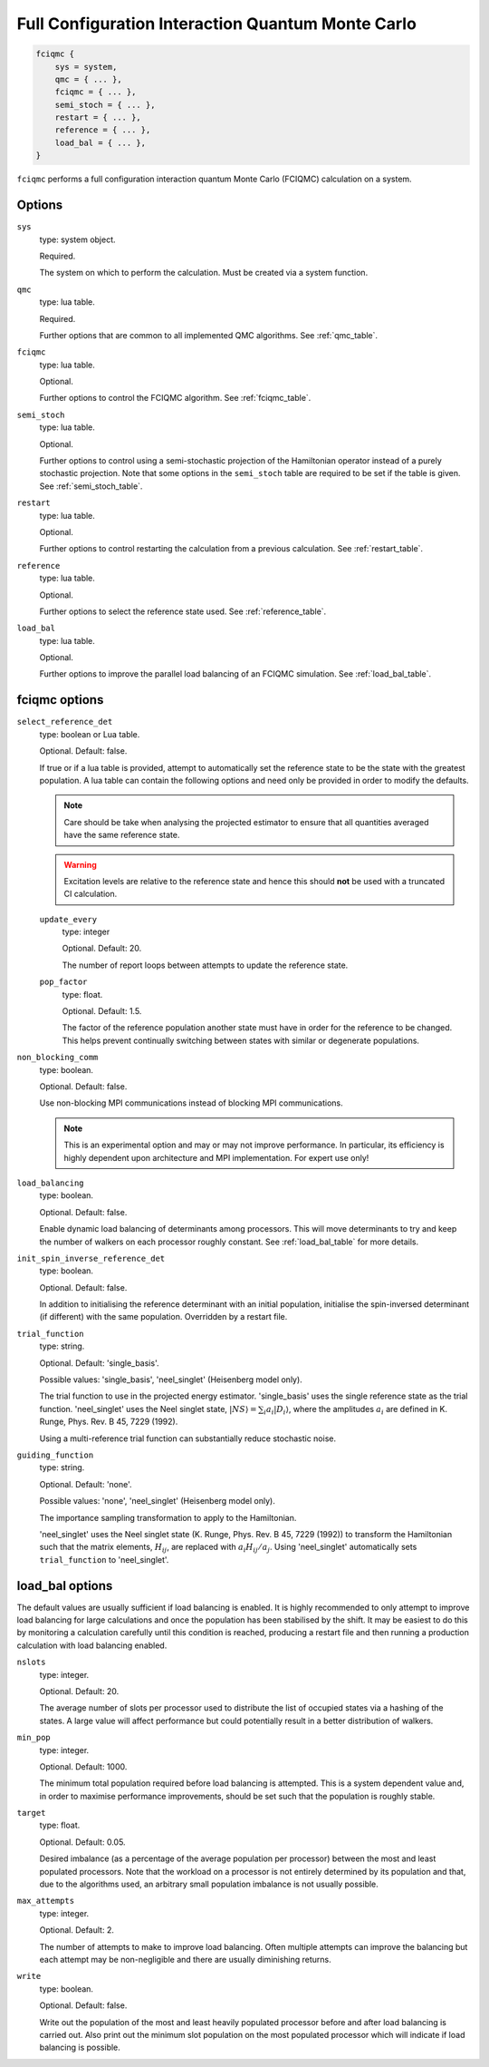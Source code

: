 .. _fciqmc:

Full Configuration Interaction Quantum Monte Carlo
==================================================

.. code-block:: lua

    fciqmc {
        sys = system,
        qmc = { ... },
        fciqmc = { ... },
        semi_stoch = { ... },
        restart = { ... },
        reference = { ... },
        load_bal = { ... },
    }

``fciqmc`` performs a full configuration interaction quantum Monte Carlo (FCIQMC)
calculation on a system.

Options
-------

``sys``
    type: system object.

    Required.

    The system on which to perform the calculation.  Must be created via a system
    function.
``qmc``
    type: lua table.

    Required.

    Further options that are common to all implemented QMC algorithms.  See
    :ref:`qmc_table`.
``fciqmc``
    type: lua table.

    Optional.

    Further options to control the FCIQMC algorithm.  See :ref:`fciqmc_table`.
``semi_stoch``
    type: lua table.

    Optional.

    Further options to control using a semi-stochastic projection of the Hamiltonian
    operator instead of a purely stochastic projection.  Note that some options in the
    ``semi_stoch`` table are required to be set if the table is given.  See
    :ref:`semi_stoch_table`.
``restart``
    type: lua table.

    Optional.

    Further options to control restarting the calculation from a previous calculation.
    See :ref:`restart_table`.
``reference``
    type: lua table.

    Optional.

    Further options to select the reference state used.  See :ref:`reference_table`.
``load_bal``
    type: lua table.

    Optional.

    Further options to improve the parallel load balancing of an FCIQMC simulation.  See
    :ref:`load_bal_table`.

.. _fciqmc_table:

fciqmc options
--------------

``select_reference_det``
    type: boolean or Lua table.

    Optional.  Default: false.

    If true or if a lua table is provided, attempt to automatically set the reference
    state to be the state with the greatest population.  A lua table can contain the
    following options and need only be provided in order to modify the defaults.

    .. note::

        Care should be take when analysing the projected estimator to ensure that
        all quantities averaged have the same reference state.

    .. warning::

        Excitation levels are relative to the reference state and hence this should
        **not** be used with a truncated CI calculation.

    ``update_every``
        type: integer

        Optional.  Default: 20.

        The number of report loops between attempts to update the reference state.
    ``pop_factor``
        type: float.
        
        Optional.  Default: 1.5.

        The factor of the reference population another state must have in order for the
        reference to be changed.  This helps prevent continually switching between states
        with similar or degenerate populations.

``non_blocking_comm``
    type: boolean.

    Optional.  Default: false.

    Use non-blocking MPI communications instead of blocking MPI communications.

    .. note::

        This is an experimental option and may or may not improve performance.  In
        particular, its efficiency is highly dependent upon architecture and MPI
        implementation.  For expert use only!

``load_balancing``
    type: boolean.

    Optional.  Default: false.

    Enable dynamic load balancing of determinants among processors. This will move
    determinants to try and keep the number of walkers on each processor roughly
    constant. See :ref:`load_bal_table` for more details.

``init_spin_inverse_reference_det``
    type: boolean.

    Optional.  Default: false.

    In addition to initialising the reference determinant with an initial
    population, initialise the spin-inversed determinant (if different) with
    the same population.  Overridden by a restart file.
``trial_function``
    type: string.

    Optional.  Default: 'single_basis'.

    Possible values: 'single_basis', 'neel_singlet' (Heisenberg model only).

    The trial function to use in the projected energy estimator.  'single_basis'
    uses the single reference state as the trial function.  'neel_singlet' uses the Neel
    singlet state, :math:`|NS \rangle = \sum_{i} a_i |D_i \rangle`, where the amplitudes
    :math:`a_i` are defined in K. Runge, Phys. Rev. B 45, 7229 (1992).

    Using a multi-reference trial function can substantially reduce stochastic noise.
 
``guiding_function``
    type: string.

    Optional.  Default: 'none'.

    Possible values: 'none', 'neel_singlet' (Heisenberg model only).

    The importance sampling transformation to apply to the Hamiltonian.

    'neel_singlet' uses the Neel singlet state (K. Runge, Phys. Rev. B 45, 7229 (1992))
    to transform the Hamiltonian such that the matrix elements, :math:`H_{ij}`, are
    replaced with :math:`a_i H_{ij} / a_j`. Using 'neel_singlet' automatically sets
    ``trial_function`` to 'neel_singlet'.

.. _load_bal_table:

load_bal options
----------------

The default values are usually sufficient if load balancing is enabled.  It is highly
recommended to only attempt to improve load balancing for large calculations and once the
population has been stabilised by the shift.  It may be easiest to do this by monitoring
a calculation carefully until this condition is reached, producing a restart file and then
running a production calculation with load balancing enabled.

``nslots``
    type: integer.

    Optional.  Default: 20.

    The average number of slots per processor used to distribute the list of occupied
    states via a hashing of the states.  A large value will affect performance but could
    potentially result in a better distribution of walkers.
``min_pop``
    type: integer.

    Optional.  Default: 1000.

    The minimum total population required before load balancing is attempted.  This is
    a system dependent value and, in order to maximise performance improvements, should be
    set such that the population is roughly stable.
``target``
    type: float.

    Optional.  Default: 0.05.

    Desired imbalance (as a percentage of the average population per processor) between
    the most and least populated processors.  Note that the workload on a processor is not
    entirely determined by its population and that, due to the algorithms used, an
    arbitrary small population imbalance is not usually possible.
``max_attempts``
    type: integer.

    Optional.  Default: 2.

    The number of attempts to make to improve load balancing.  Often multiple attempts can
    improve the balancing but each attempt may be non-negligible and there are usually
    diminishing returns.
``write``
    type: boolean.

    Optional.  Default: false.

    Write out the population of the most and least heavily populated processor
    before and after load balancing is carried out. Also print out the
    minimum slot population on the most populated processor which will
    indicate if load balancing is possible.
